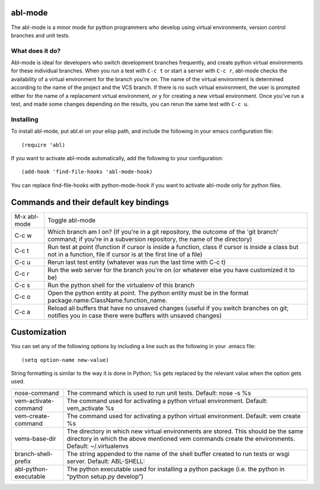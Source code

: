 ========
abl-mode
========

The abl-mode is a minor mode for python programmers who develop using
virtual environments, version control branches and unit tests.

What does it do?
----------------

Abl-mode is ideal for developers who switch development branches
frequently, and create python virtual environments for these
individual branches. When you run a test with ``C-c t`` or start a
server with ``C-c r``, abl-mode checks the availability of a virtual
environment for the branch you're on. The name of the virtual
environment is determined according to the name of the project and the
VCS branch. If there is no such virtual environment, the user is
prompted either for the name of a replacement virtual environment, or
``y`` for creating a new virtual environment. Once you've run a test,
and made some changes depending on the results, you can rerun the same
test with ``C-c u``.

Installing
----------

To install abl-mode, put abl.el on your elisp path, and include the
following in your emacs configuration file::

   (require 'abl)

If you want to activate abl-mode automatically, add the following to
your configuration::

   (add-hook 'find-file-hooks 'abl-mode-hook)

You can replace find-file-hooks with python-mode-hook if you want to
activate abl-mode only for python files.

=======================================
Commands and their default key bindings
=======================================

+----------+-------------------------------------+
|M-x       |Toggle abl-mode                      |
|abl-mode  |                                     |
+----------+-------------------------------------+
|C-c w     |Which branch am I on?  (If           |
|          |you're in a git repository, the      |
|          |outcome of the 'git branch'          |
|          |command; if you're in a              |
|          |subversion repository, the name      |
|          |of the directory)                    |
|          |                                     |
|          |                                     |
|          |                                     |
|          |                                     |
|          |                                     |
|          |                                     |
+----------+-------------------------------------+
|C-c t     |Run test at point (function if       |
|          |cursor is inside a function,         |
|          |class if cursor is inside a          |
|          |class but not in a function,         |
|          |file if cursor is at the first       |
|          |line of a file)                      |
|          |                                     |
|          |                                     |
+----------+-------------------------------------+
|C-c u     |Rerun last test entity               |
|          |(whatever was run the last time      |
|          |with C-c t)                          |
+----------+-------------------------------------+
|C-c r     |Run the web server for the           |
|          |branch you're on (or whatever        |
|          |else you have customized it to       |
|          |be)                                  |
+----------+-------------------------------------+
|C-c s     |Run the python shell for the         |
|          |virtualenv of this branch            |
|          |                                     |
+----------+-------------------------------------+
|C-c o     |Open the python entity at point. The |
|          |python entity must be in the format  |
|          |package.name:ClassName.function_name.|
|          |                                     |
|          |                                     |
+----------+-------------------------------------+
|C-c a     |Reload all buffers that have no      |
|          |unsaved changes (useful if you       |
|          |switch branches on git;              |
|          |notifies you in case there were      |
|          |buffers with unsaved changes)        |
+----------+-------------------------------------+

=============
Customization
=============

You can set any of the following options by including a line such as
the following in your .emacs file::

   (setq option-name new-value)

String formatting is similar to the way it is done in Python; %s gets
replaced by the relevant value when the option gets used.

+---------------------+--------------------------------------+
|nose-command         |The command which is used to run unit |
|                     |tests. Default: nose -s %s            |
|                     |                                      |
|                     |                                      |
|                     |                                      |
+---------------------+--------------------------------------+
|vem-activate-command |The command used for activating a     |
|                     |python virtual environment. Default:  |
|                     |vem_activate %s                       |
+---------------------+--------------------------------------+
|vem-create-command   |The command used for activating a     |
|                     |python virtual environment.  Default: |
|                     |vem create %s                         |
+---------------------+--------------------------------------+
|vems-base-dir        |The directory in which new virtual    |
|                     |environments are stored. This should  |
|                     |be the same directory in which the    |
|                     |above mentioned vem commands create   |
|                     |the environments. Default:            |
|                     |~/.virtualenvs                        |
+---------------------+--------------------------------------+
|branch-shell-prefix  |The string appended to the name of the|
|                     |shell buffer created to run tests or  |
|                     |wsgi server. Default: ABL-SHELL:      |
+---------------------+--------------------------------------+
|abl-python-executable|The python executable used for        |
|                     |installing a python package (i.e. the |
|                     |python in “python setup.py develop”)  |
+---------------------+--------------------------------------+









